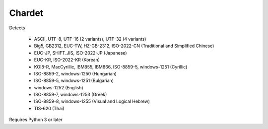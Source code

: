 Chardet
========

Detects

  - ASCII, UTF-8, UTF-16 (2 variants), UTF-32 (4 variants)
  - Big5, GB2312, EUC-TW, HZ-GB-2312, ISO-2022-CN (Traditional and Simplified Chinese)
  - EUC-JP, SHIFT_JIS, ISO-2022-JP (Japanese)
  - EUC-KR, ISO-2022-KR (Korean)
  - KOI8-R, MacCyrillic, IBM855, IBM866, ISO-8859-5, windows-1251 (Cyrillic)
  - ISO-8859-2, windows-1250 (Hungarian)
  - ISO-8859-5, windows-1251 (Bulgarian)
  - windows-1252 (English)
  - ISO-8859-7, windows-1253 (Greek)
  - ISO-8859-8, windows-1255 (Visual and Logical Hebrew)
  - TIS-620 (Thai)

Requires Python 3 or later
